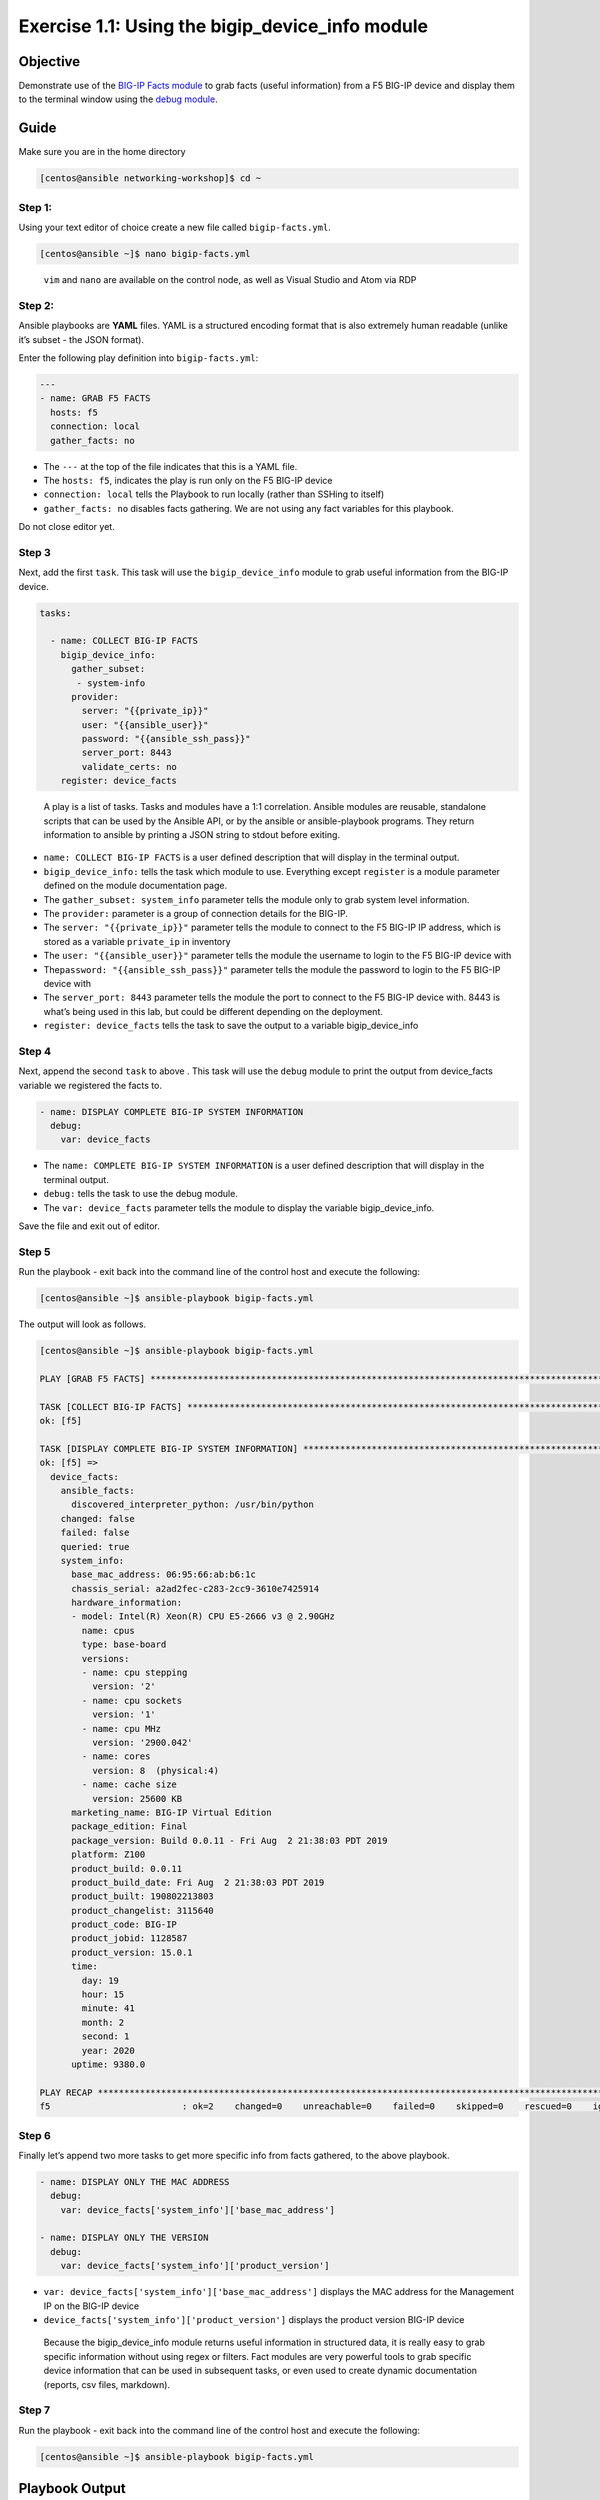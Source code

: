 .. _1.1-get-facts:

Exercise 1.1: Using the bigip_device_info module
################################################

Objective
=========

Demonstrate use of the `BIG-IP Facts
module <https://docs.ansible.com/ansible/latest/modules/bigip_device_info_module.html>`__
to grab facts (useful information) from a F5 BIG-IP device and display
them to the terminal window using the `debug
module <https://docs.ansible.com/ansible/latest/modules/debug_module.html>`__.

Guide
=====

Make sure you are in the home directory

.. code-block:: shell-session

   [centos@ansible networking-workshop]$ cd ~

Step 1:
-------

Using your text editor of choice create a new file called
``bigip-facts.yml``.

.. code-block:: shell-session

   [centos@ansible ~]$ nano bigip-facts.yml

..

   ``vim`` and ``nano`` are available on the control node, as well as
   Visual Studio and Atom via RDP

Step 2:
-------

Ansible playbooks are **YAML** files. YAML is a structured encoding
format that is also extremely human readable (unlike it’s subset - the
JSON format).

Enter the following play definition into ``bigip-facts.yml``:

.. code-block:: yaml

   ---
   - name: GRAB F5 FACTS
     hosts: f5
     connection: local
     gather_facts: no

-  The ``---`` at the top of the file indicates that this is a YAML
   file.
-  The ``hosts: f5``, indicates the play is run only on the F5 BIG-IP
   device
-  ``connection: local`` tells the Playbook to run locally (rather than
   SSHing to itself)
-  ``gather_facts: no`` disables facts gathering. We are not using any
   fact variables for this playbook.

Do not close editor yet.

Step 3
------

Next, add the first ``task``. This task will use the
``bigip_device_info`` module to grab useful information from the BIG-IP
device.

.. code-block:: yaml

     tasks:

       - name: COLLECT BIG-IP FACTS
         bigip_device_info:
           gather_subset:
            - system-info
           provider:
             server: "{{private_ip}}"
             user: "{{ansible_user}}"
             password: "{{ansible_ssh_pass}}"
             server_port: 8443
             validate_certs: no
         register: device_facts

..

   A play is a list of tasks. Tasks and modules have a 1:1 correlation.
   Ansible modules are reusable, standalone scripts that can be used by
   the Ansible API, or by the ansible or ansible-playbook programs. They
   return information to ansible by printing a JSON string to stdout
   before exiting.

-  ``name: COLLECT BIG-IP FACTS`` is a user defined description that
   will display in the terminal output.
-  ``bigip_device_info:`` tells the task which module to use. Everything
   except ``register`` is a module parameter defined on the module
   documentation page.
-  The ``gather_subset: system_info`` parameter tells the module only to
   grab system level information.
-  The ``provider:`` parameter is a group of connection details for the
   BIG-IP.
-  The ``server: "{{private_ip}}"`` parameter tells the module to
   connect to the F5 BIG-IP IP address, which is stored as a variable
   ``private_ip`` in inventory
-  The ``user: "{{ansible_user}}"`` parameter tells the module the
   username to login to the F5 BIG-IP device with
-  The\ ``password: "{{ansible_ssh_pass}}"`` parameter tells the module
   the password to login to the F5 BIG-IP device with
-  The ``server_port: 8443`` parameter tells the module the port to
   connect to the F5 BIG-IP device with. 8443 is what’s being used in
   this lab, but could be different depending on the deployment.
-  ``register: device_facts`` tells the task to save the output to a
   variable bigip_device_info

Step 4
------

Next, append the second ``task`` to above . This task will use the
``debug`` module to print the output from device_facts variable we
registered the facts to.

.. code-block:: yaml

       - name: DISPLAY COMPLETE BIG-IP SYSTEM INFORMATION
         debug:
           var: device_facts

-  The ``name: COMPLETE BIG-IP SYSTEM INFORMATION`` is a user defined
   description that will display in the terminal output.
-  ``debug:`` tells the task to use the debug module.
-  The ``var: device_facts`` parameter tells the module to display the
   variable bigip_device_info.

Save the file and exit out of editor.

Step 5
------

Run the playbook - exit back into the command line of the control host
and execute the following:

.. code-block:: shell-session

   [centos@ansible ~]$ ansible-playbook bigip-facts.yml

The output will look as follows.

.. code-block:: shell-session

   [centos@ansible ~]$ ansible-playbook bigip-facts.yml 

   PLAY [GRAB F5 FACTS] *****************************************************************************************************************************************

   TASK [COLLECT BIG-IP FACTS] **********************************************************************************************************************************
   ok: [f5]

   TASK [DISPLAY COMPLETE BIG-IP SYSTEM INFORMATION] ************************************************************************************************************
   ok: [f5] => 
     device_facts:
       ansible_facts:
         discovered_interpreter_python: /usr/bin/python
       changed: false
       failed: false
       queried: true
       system_info:
         base_mac_address: 06:95:66:ab:b6:1c
         chassis_serial: a2ad2fec-c283-2cc9-3610e7425914
         hardware_information:
         - model: Intel(R) Xeon(R) CPU E5-2666 v3 @ 2.90GHz
           name: cpus
           type: base-board
           versions:
           - name: cpu stepping
             version: '2'
           - name: cpu sockets
             version: '1'
           - name: cpu MHz
             version: '2900.042'
           - name: cores
             version: 8  (physical:4)
           - name: cache size
             version: 25600 KB
         marketing_name: BIG-IP Virtual Edition
         package_edition: Final
         package_version: Build 0.0.11 - Fri Aug  2 21:38:03 PDT 2019
         platform: Z100
         product_build: 0.0.11
         product_build_date: Fri Aug  2 21:38:03 PDT 2019
         product_built: 190802213803
         product_changelist: 3115640
         product_code: BIG-IP
         product_jobid: 1128587
         product_version: 15.0.1
         time:
           day: 19
           hour: 15
           minute: 41
           month: 2
           second: 1
           year: 2020
         uptime: 9380.0

   PLAY RECAP ***************************************************************************************************************************************************
   f5                         : ok=2    changed=0    unreachable=0    failed=0    skipped=0    rescued=0    ignored=0

Step 6
------

Finally let’s append two more tasks to get more specific info from facts
gathered, to the above playbook.

.. code-block:: yaml


       - name: DISPLAY ONLY THE MAC ADDRESS
         debug:
           var: device_facts['system_info']['base_mac_address']

       - name: DISPLAY ONLY THE VERSION
         debug:
           var: device_facts['system_info']['product_version']

-  ``var: device_facts['system_info']['base_mac_address']`` displays the
   MAC address for the Management IP on the BIG-IP device
-  ``device_facts['system_info']['product_version']`` displays the
   product version BIG-IP device

..

   Because the bigip_device_info module returns useful information in
   structured data, it is really easy to grab specific information
   without using regex or filters. Fact modules are very powerful tools
   to grab specific device information that can be used in subsequent
   tasks, or even used to create dynamic documentation (reports, csv
   files, markdown).

Step 7
------

Run the playbook - exit back into the command line of the control host
and execute the following:

.. code-block:: shell-session

   [centos@ansible ~]$ ansible-playbook bigip-facts.yml

Playbook Output
===============

The output will look as follows.

.. code-block:: shell-session

   [centos@ansible ~]$ ansible-playbook bigip-facts.yml 

   PLAY [GRAB F5 FACTS] *****************************************************************************************************************************************

   TASK [COLLECT BIG-IP FACTS] **********************************************************************************************************************************
   ok: [f5]

   TASK [DISPLAY COMPLETE BIG-IP SYSTEM INFORMATION] ************************************************************************************************************
   ok: [f5] => 
     device_facts:
       ansible_facts:
         discovered_interpreter_python: /usr/bin/python
       changed: false
       failed: false
       queried: true
       system_info:
         base_mac_address: 06:95:66:ab:b6:1c
         chassis_serial: a2ad2fec-c283-2cc9-3610e7425914
         hardware_information:
         - model: Intel(R) Xeon(R) CPU E5-2666 v3 @ 2.90GHz
           name: cpus
           type: base-board
           versions:
           - name: cpu stepping
             version: '2'
           - name: cpu sockets
             version: '1'
           - name: cpu MHz
             version: '2900.042'
           - name: cores
             version: 8  (physical:4)
           - name: cache size
             version: 25600 KB
         marketing_name: BIG-IP Virtual Edition
         package_edition: Final
         package_version: Build 0.0.11 - Fri Aug  2 21:38:03 PDT 2019
         platform: Z100
         product_build: 0.0.11
         product_build_date: Fri Aug  2 21:38:03 PDT 2019
         product_built: 190802213803
         product_changelist: 3115640
         product_code: BIG-IP
         product_jobid: 1128587
         product_version: 15.0.1
         time:
           day: 19
           hour: 15
           minute: 42
           month: 2
           second: 4
           year: 2020
         uptime: 9443.0

   TASK [DISPLAY ONLY THE MAC ADDRESS] **************************************************************************************************************************
   ok: [f5] => 
     device_facts['system_info']['base_mac_address']: 06:95:66:ab:b6:1c

   TASK [DISPLAY ONLY THE VERSION] ******************************************************************************************************************************
   ok: [f5] => 
     device_facts['system_info']['product_version']: 15.0.1

   PLAY RECAP ***************************************************************************************************************************************************
   f5                         : ok=4    changed=0    unreachable=0    failed=0    skipped=0    rescued=0    ignored=0

Solution
========

The finished Ansible Playbook is provided here for an Answer key. Click
here for
:download:`bigip-facts.yml <./bigip-facts.yml>`.

Going Further
=============

For this bonus exercise add the ``tags: debug`` paramteter (at the task
level) to the existing debug task.

.. code-block:: yaml

   - name: DISPLAY COMPLETE BIG-IP SYSTEM INFORMATION
     debug:
       var: device_facts
     tags: debug

Now re-run the playbook with the ``--skip-tags-debug`` command line
option.

.. code-block:: shell-session

   ansible-playbook bigip-facts.yml --skip-tags=debug

The Ansible Playbook will only run three tasks, skipping the
``DISPLAY COMPLETE BIG-IP SYSTEM INFORMATION`` task.

You have finished this exercise. `Click here to return to the lab
guide <..>`__
